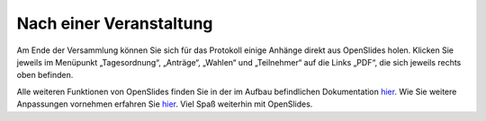 Nach einer Veranstaltung
========================

Am Ende der Versammlung können Sie sich für das Protokoll einige Anhänge
direkt aus OpenSlides holen. Klicken Sie jeweils im Menüpunkt
„Tagesordnung“, „Anträge“, „Wahlen“ und „Teilnehmer“ auf die Links „PDF“,
die sich jeweils rechts oben befinden.

.. image:: ../_images/Platzhalter.png
   :class: screenshot

Alle weiteren Funktionen von OpenSlides finden Sie in der im Aufbau
befindlichen Dokumentation hier__. Wie Sie weitere Anpassungen vornehmen
erfahren Sie hier__. Viel Spaß weiterhin mit OpenSlides.

.. __: FeaturesInDetail.html
.. __: Customizing.html
